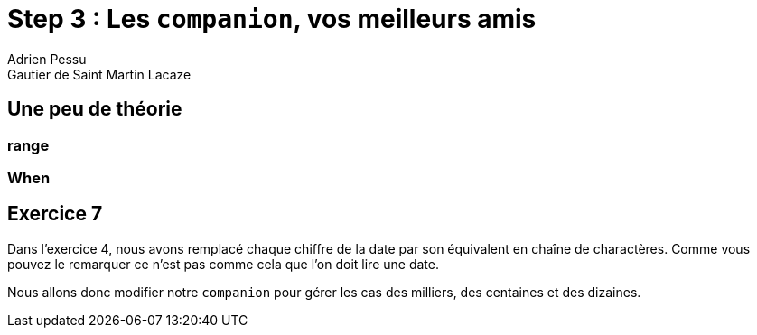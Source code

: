 = Step 3 : Les `companion`, vos meilleurs amis
Adrien Pessu
Gautier de Saint Martin Lacaze
ifndef::imagesdir[:imagesdir: ../images]
ifndef::sourcedir[:sourcedir: ../../main/kotlin]

== Une peu de théorie

=== range

=== When


== Exercice 7

Dans l'exercice 4, nous avons remplacé chaque chiffre de la date par son équivalent en chaîne de charactères.
Comme vous pouvez le remarquer ce n'est pas comme cela que l'on doit lire une date.

Nous allons donc modifier notre `companion` pour gérer les cas des milliers, des centaines et des dizaines.

